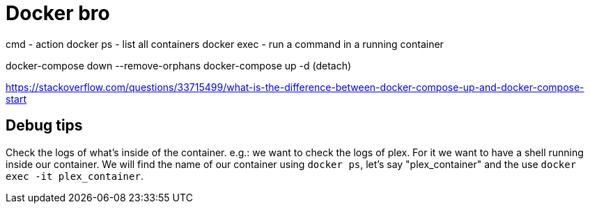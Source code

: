 = Docker bro
// See https://hubpress.gitbooks.io/hubpress-knowledgebase/content/ for information about the parameters.
// :hp-image: /covers/cover.png
// :published_at: 2019-01-31
// :hp-tags: HubPress, Blog, Open_Source,
// :hp-alt-title: My English Title


cmd    - action
docker ps     - list all containers
docker exec   - run a command in a running container


docker-compose down --remove-orphans
docker-compose up -d (detach)

https://stackoverflow.com/questions/33715499/what-is-the-difference-between-docker-compose-up-and-docker-compose-start


== Debug tips

Check the logs of what's inside of the container. e.g.: we want to check the logs of plex. For it we want to have a shell running inside our container. We will find the name of our container using `docker ps`, let's say "plex_container" and the use `docker exec -it plex_container`.

